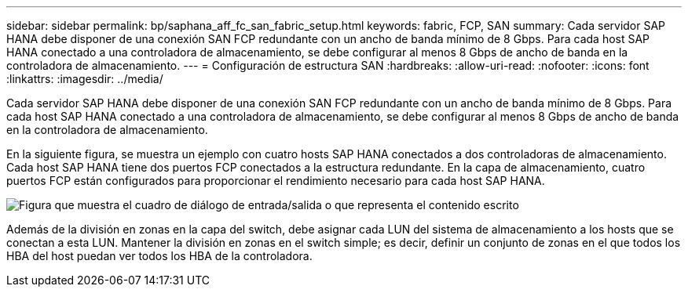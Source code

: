 ---
sidebar: sidebar 
permalink: bp/saphana_aff_fc_san_fabric_setup.html 
keywords: fabric, FCP, SAN 
summary: Cada servidor SAP HANA debe disponer de una conexión SAN FCP redundante con un ancho de banda mínimo de 8 Gbps. Para cada host SAP HANA conectado a una controladora de almacenamiento, se debe configurar al menos 8 Gbps de ancho de banda en la controladora de almacenamiento. 
---
= Configuración de estructura SAN
:hardbreaks:
:allow-uri-read: 
:nofooter: 
:icons: font
:linkattrs: 
:imagesdir: ../media/


[role="lead"]
Cada servidor SAP HANA debe disponer de una conexión SAN FCP redundante con un ancho de banda mínimo de 8 Gbps. Para cada host SAP HANA conectado a una controladora de almacenamiento, se debe configurar al menos 8 Gbps de ancho de banda en la controladora de almacenamiento.

En la siguiente figura, se muestra un ejemplo con cuatro hosts SAP HANA conectados a dos controladoras de almacenamiento. Cada host SAP HANA tiene dos puertos FCP conectados a la estructura redundante. En la capa de almacenamiento, cuatro puertos FCP están configurados para proporcionar el rendimiento necesario para cada host SAP HANA.

image:saphana_aff_fc_image9.png["Figura que muestra el cuadro de diálogo de entrada/salida o que representa el contenido escrito"]

Además de la división en zonas en la capa del switch, debe asignar cada LUN del sistema de almacenamiento a los hosts que se conectan a esta LUN. Mantener la división en zonas en el switch simple; es decir, definir un conjunto de zonas en el que todos los HBA del host puedan ver todos los HBA de la controladora.
